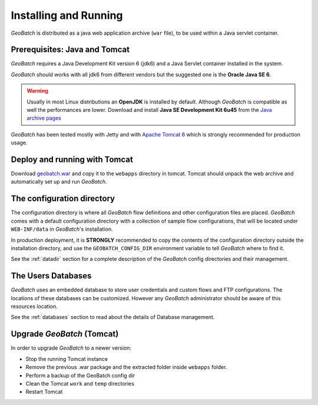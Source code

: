 .. |GB| replace:: *GeoBatch*

Installing and Running 
===========================

|GB| is distributed as a java web application archive (``war`` file), to be used within a Java servlet container.


Prerequisites: Java and Tomcat
------------------------------

|GB| requires a Java Development Kit version 6 (jdk6) and a Java Servlet container installed in the system.

|GB| should works with all jdk6 from different vendors but the suggested one is the **Oracle Java SE 6**.

.. warning::
	
	Usually in most Linux distributions an **OpenJDK** is installed by default. Although |GB| is compatible as well the performances are lower.
	Download and install **Java SE Development Kit 6u45** from the `Java archive pages <http://www.oracle.com/technetwork/java/javasebusiness/downloads/java-archive-downloads-javase6-419409.html>`_

|GB| has been tested mostly with Jetty and with `Apache Tomcat 6 <http://tomcat.apache.org/download-60.cgi>`_ which is strongly recommended for production usage.


Deploy and running with Tomcat
-------------------------------

Download `geobatch.war <http://geobatch.geo-solutions.it/download/latest/geobatch.war>`_ and copy it to the ``webapps`` directory in tomcat. Tomcat should unpack the web archive and automatically set up and run |GB|.


The configuration directory
----------------------------

The configuration directory is where all |GB| flow definitions and other configuration files are placed. |GB| comes with a default configuration directory with a collection of sample flow configurations, that will be located under ``WEB-INF/data`` in |GB|'s installation.

In production deployment, it is **STRONGLY** recommended to copy the contents of the configuration directory outside the installation directory, and use the ``GEOBATCH_CONFIG_DIR`` environment variable to tell |GB| where to find it.

See the :ref:`datadir` section for a complete description of the |GB| config directories and their management.


The Users Databases
--------------------

|GB| uses an embedded database to store user credentials and custom flows and FTP configurations. The locations of these databases can be customized. However any |GB| administrator should be aware of this resources location.

See the :ref:`databases` section to read about the details of Database management.


Upgrade |GB| (Tomcat)
-----------------------

In order to upgrade |GB| to a newer version:

* Stop the running Tomcat instance
* Remove the previous .war package and the extracted folder inside ``webapps`` folder.
* Perform a backup of the GeoBatch config dir
* Clean the Tomcat ``work`` and ``temp`` directories 
* Restart Tomcat
